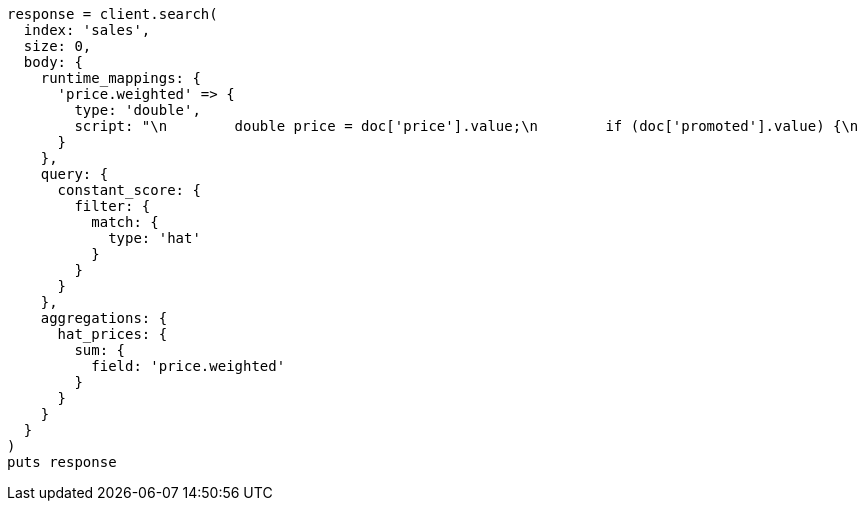 [source, ruby]
----
response = client.search(
  index: 'sales',
  size: 0,
  body: {
    runtime_mappings: {
      'price.weighted' => {
        type: 'double',
        script: "\n        double price = doc['price'].value;\n        if (doc['promoted'].value) {\n          price *= 0.8;\n        }\n        emit(price);\n      "
      }
    },
    query: {
      constant_score: {
        filter: {
          match: {
            type: 'hat'
          }
        }
      }
    },
    aggregations: {
      hat_prices: {
        sum: {
          field: 'price.weighted'
        }
      }
    }
  }
)
puts response
----
